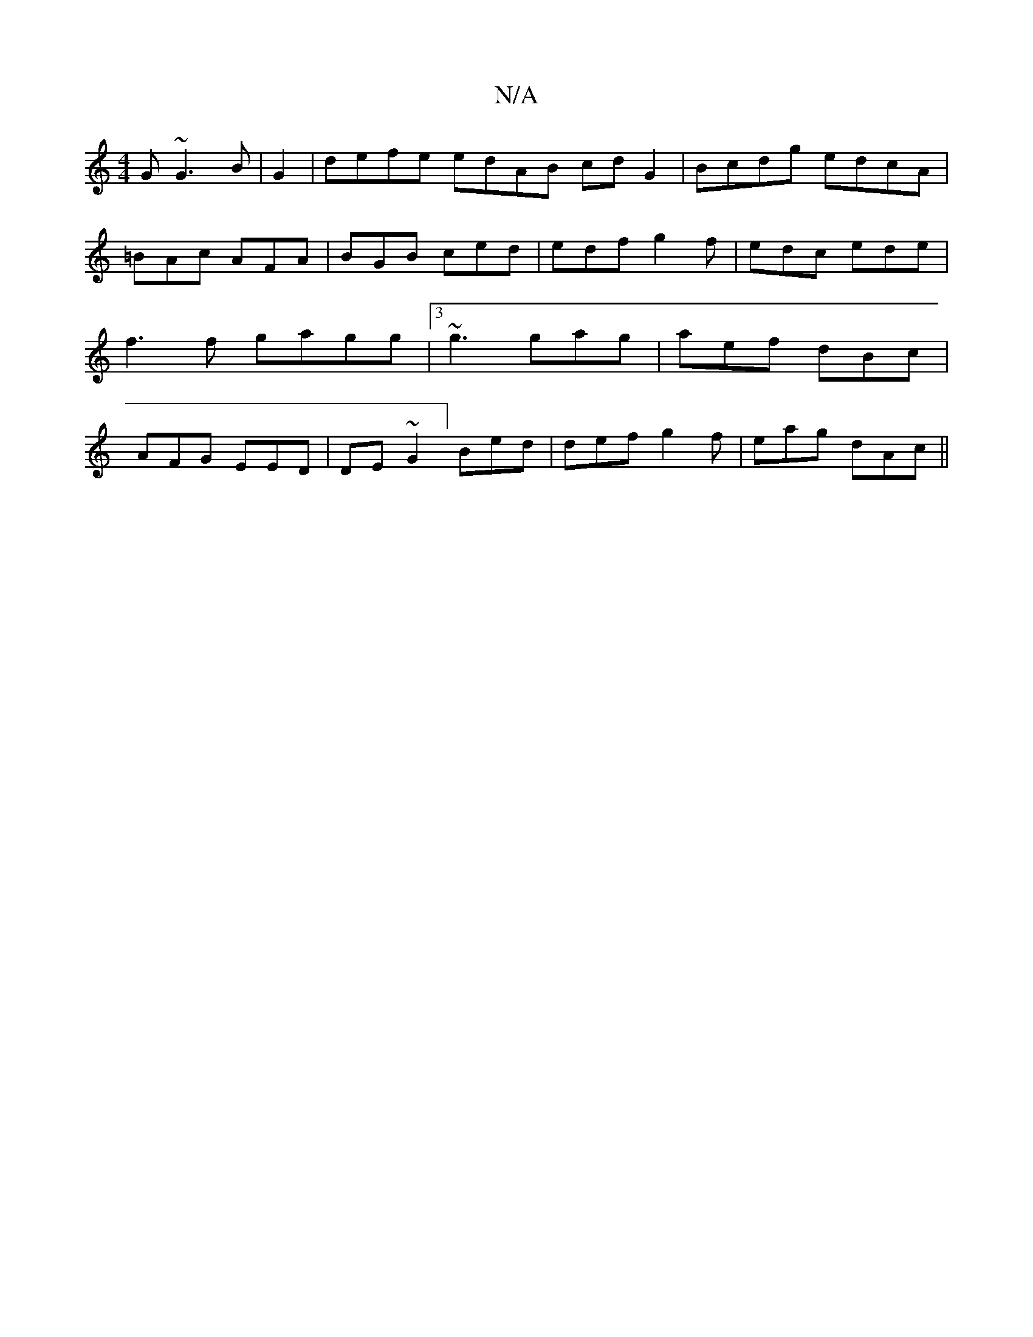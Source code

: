 X:1
T:N/A
M:4/4
R:N/A
K:Cmajor
G ~G3B |G2|defe edAB cd G2 | Bcdg edcA | =BAc AFA|BGB ced | edf g2f|edc ede|f3f gagg |[3 ~g3 gag | aef dBc | AFG EED | DE~G2] Bed | def g2f|eag dAc||

|:fgg fag|1 ced d3 c d|daf gef | fag fba z B "F#"